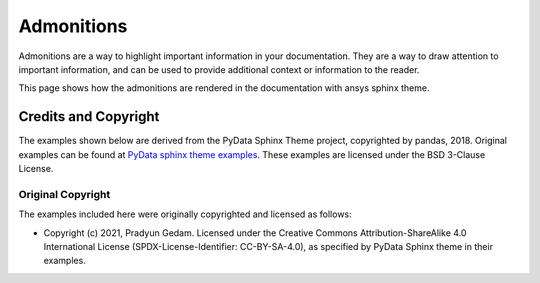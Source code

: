 .. _admonitions:

Admonitions
===========

Admonitions are a way to highlight important information in your documentation. They are a way to draw attention to important information,
and can be used to provide additional context or information to the reader.

This page shows how the admonitions are rendered in the documentation with ansys sphinx theme.


.. jinja:: admonitions

    {% for filename in inputs_admonitions %}

    .. include:: sphinx_examples/{{ filename }}

    {% endfor %}

Credits and Copyright
---------------------

The examples shown below are derived from the PyData Sphinx Theme project, copyrighted by pandas, 2018.
Original examples can be found at `PyData sphinx theme examples <pydata_examples>`_.
These examples are licensed under the BSD 3-Clause License.

Original Copyright
~~~~~~~~~~~~~~~~~~

The examples included here were originally copyrighted and licensed as follows:

- Copyright (c) 2021, Pradyun Gedam. Licensed under the Creative Commons Attribution-ShareAlike 4.0 International License
  (SPDX-License-Identifier: CC-BY-SA-4.0), as specified by PyData Sphinx theme in their examples.